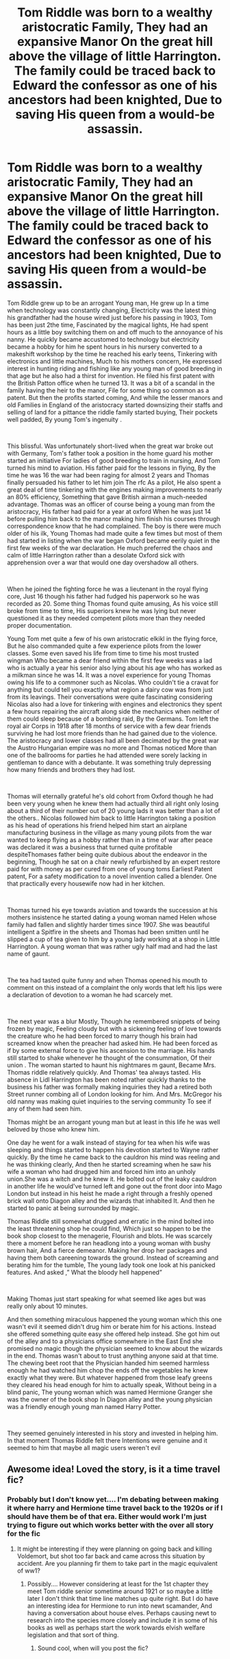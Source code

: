 #+TITLE: Tom Riddle was born to a wealthy aristocratic Family, They had an expansive Manor On the great hill above the village of little Harrington. The family could be traced back to Edward the confessor as one of his ancestors had been knighted, Due to saving His queen from a would-be assassin.

* Tom Riddle was born to a wealthy aristocratic Family, They had an expansive Manor On the great hill above the village of little Harrington. The family could be traced back to Edward the confessor as one of his ancestors had been knighted, Due to saving His queen from a would-be assassin.
:PROPERTIES:
:Author: pygmypuffonacid
:Score: 11
:DateUnix: 1606700002.0
:DateShort: 2020-Nov-30
:FlairText: Prompt
:END:
Tom Riddle grew up to be an arrogant Young man, He grew up In a time when technology was constantly changing, Electricity was the latest thing his grandfather had the house wired just before his passing in 1903, Tom has been just 2the time, Fascinated by the magical lights, He had spent hours as a little boy switching them on and off much to the annoyance of his nanny. He quickly became accustomed to technology but electricity became a hobby for him he spent hours in his nursery converted to a makeshift workshop by the time he reached his early teens, Tinkering with electronics and little machines, Much to his mothers concern, He expressed interest in hunting riding and fishing like any young man of good breeding in that age but he also had a thirst for invention. He filed his first patent with the British Patton office when he turned 13. It was a bit of a scandal in the family having the heir to the manor, File for some thing so common as a patent. But then the profits started coming, And while the lesser manors and old Families in England of the aristocracy started downsizing their staffs and selling of land for a pittance the riddle family started buying, Their pockets well padded, By young Tom's ingenuity .

​

This blissful. Was unfortunately short-lived when the great war broke out with Germany, Tom's father took a position in the home guard his mother started an initiative For ladies of good breeding to train in nursing, And Tom turned his mind to aviation. His father paid for the lessons in flying, By the time he was 16 the war had been raging for almost 2 years and Thomas finally persuaded his father to let him join The rfc As a pilot, He also spent a great deal of time tinkering with the engines making improvements to nearly an 80% efficiency, Something that gave British airman a much-needed advantage. Thomas was an officer of course being a young man from the aristocracy, His father had paid for a year at oxford When he was just 14 before pulling him back to the manor making him finish his courses through correspondence know that he had complained. The boy is there were much older of his ilk, Young Thomas had made quite a few times but most of them had started in listing when the war began Oxford became eerily quiet in the first few weeks of the war declaration. He much preferred the chaos and calm of little Harrington rather than a desolate Oxford sick with apprehension over a war that would one day overshadow all others.

​

When he joined the fighting force he was a lieutenant in the royal flying core, Just 16 though his father had fudged his paperwork so he was recorded as 20. Some thing Thomas found quite amusing, As his voice still broke from time to time, His superiors knew he was lying but never questioned it as they needed competent pilots more than they needed proper documentation.

Young Tom met quite a few of his own aristocratic elkikl in the flying force, But he also commanded quite a few experience pilots from the lower classes. Some even saved his life from time to time his most trusted wingman Who became a dear friend within the first few weeks was a lad who is actually a year his senior also lying about his age who has worked as a milkman since he was 14. It was a novel experience for young Thomas owing his life to a commoner such as Nicolas. Who couldn't tie a cravat for anything but could tell you exactly what region a dairy cow was from just from its leavings. Their conversations were quite fascinating considering Nicolas also had a love for tinkering with engines and electronics they spent a few hours repairing the aircraft along side the mechanics when neither of them could sleep because of a bombing raid, By the Germans. Tom left the royal air Corps in 1918 after 18 months of service with a few dear friends surviving he had lost more friends than he had gained due to the violence. The aristocracy and lower classes had all been decimated by the great war the Austro Hungarian empire was no more and Thomas noticed More than one of the ballrooms for parties he had attended were sorely lacking in gentleman to dance with a debutante. It was something truly depressing how many friends and brothers they had lost.

​

Thomas will eternally grateful he's old cohort from Oxford though he had been very young when he knew them had actually third all right only losing about a third of their number out of 20 young lads it was better than a lot of the others.. Nicolas followed him back to little Harrington taking a position as his head of operations his friend helped him start an airplane manufacturing business in the village as many young pilots from the war wanted to keep flying as a hobby rather than in a time of war after peace was declared it was a business that turned quite profitable despiteThomases father being quite dubious about the endeavor in the beginning, Though he sat on a chair newly refurbished by an expert restore paid for with money as per cured from one of young toms Earliest Patent patent, For a safety modification to a novel invention called a blender. One that practically every housewife now had in her kitchen.

​

Thomas turned his eye towards aviation and towards the succession at his mothers insistence he started dating a young woman named Helen whose family had fallen and slightly harder times since 1907. She was beautiful intelligent a Spitfire in the sheets and Thomas had been smitten until he slipped a cup of tea given to him by a young lady working at a shop in Little Harrington. A young woman that was rather ugly half mad and had the last name of gaunt.

​

The tea had tasted quite funny and when Thomas opened his mouth to comment on this instead of a complaint the only words that left his lips were a declaration of devotion to a woman he had scarcely met.

​

The next year was a blur Mostly, Though he remembered snippets of being frozen by magic, Feeling cloudy but with a sickening feeling of love towards the creature who he had been forced to marry though his brain had screamed know when the preacher had asked him. He had been forced as if by some external force to give his ascension to the marriage. His hands still started to shake whenever he thought of the consummation, Of their union . The woman started to haunt his nightmares m gaunt, Became Mrs. Thomas riddle relatively quickly. And Thomas' tea always tasted. His absence in Lidl Harrington has been noted rather quickly thanks to the business his father was formally making inquiries they had a retired both Street runner combing all of London looking for him. And Mrs. McGregor his old nanny was making quiet inquiries to the serving community To see if any of them had seen him.

Thomas might be an arrogant young man but at least in this life he was well beloved by those who knew him.

One day he went for a walk instead of staying for tea when his wife was sleeping and things started to happen his devotion started to Wayne rather quickly. By the time he came back to the cauldron his mind was reeling and he was thinking clearly, And then he started screaming when he saw his wife a woman who had drugged him and forced him into an unholy union.She was a witch and he knew it. He bolted out of the leaky cauldron in another life he would've turned left and gone out the front door into Mago London but instead in his heist he made a right through a freshly opened brick wall onto Diagon alley and the wizards that inhabited It. And then he started to panic at being surrounded by magic.

Thomas Riddle still somewhat drugged and erratic in the mind bolted into the least threatening shop he could find, Which just so happen to be the book shop closest to the menagerie, Flourish and blots. He was scarcely there a moment before he ran headlong into a young woman with bushy brown hair, And a fierce demeanor. Making her drop her packages and having them both careening towards the ground. Instead of screaming and berating him for the tumble, The young lady took one look at his panicked features. And asked ,” What the bloody hell happened”

​

Making Thomas just start speaking for what seemed like ages but was really only about 10 minutes.

And then something miraculous happened the young woman which this one wasn't evil it seemed didn't drug him or berate him for his actions. Instead she offered something quite easy she offered help instead. She got him out of the alley and to a physicians office somewhere in the East End she promised no magic though the physician seemed to know about the wizards in the end. Thomas wasn't about to trust anything anyone said at that time. The chewing beet root that the Physician handed him seemed harmless enough he had watched him chop the ends off the vegetables he knew exactly what they were. But whatever happened from those leafy greens they cleared his head enough for him to actually speak, Without being in a blind panic, The young woman which was named Hermione Granger she was the owner of the book shop In Diagon alley and the young physician was a friendly enough young man named Harry Potter.

​

They seemed genuinely interested in his story and invested in helping him. In that moment Thomas Riddle felt there Intentions were genuine and it seemed to him that maybe all magic users weren't evil


** Awesome idea! Loved the story, is it a time travel fic?
:PROPERTIES:
:Author: TheThirdIncursion
:Score: 4
:DateUnix: 1606713560.0
:DateShort: 2020-Nov-30
:END:

*** Probably but I don't know yet.... I'm debating between making it where harry and Hermione time travel back to the 1920s or if I should have them be of that era. Either would work I'm just trying to figure out which works better with the over all story for the fic
:PROPERTIES:
:Author: pygmypuffonacid
:Score: 5
:DateUnix: 1606714205.0
:DateShort: 2020-Nov-30
:END:

**** It might be interesting if they were planning on going back and killing Voldemort, but shot too far back and came across this situation by accident. Are you planning fir them to take part in the magic equivalent of ww1?
:PROPERTIES:
:Author: TheThirdIncursion
:Score: 3
:DateUnix: 1606714329.0
:DateShort: 2020-Nov-30
:END:

***** Possibly.... However considering at least for the 1st chapter they meet Tom riddle senior sometime around 1921 or so maybe a little later I don't think that time line matches up quite right. But I do have an interesting idea for Hermione to run into newt scamander, And having a conversation about house elves. Perhaps causing newt to research into the species more closely and include it in some of his books as well as perhaps start the work towards elvish welfare legislation and that sort of thing.
:PROPERTIES:
:Author: pygmypuffonacid
:Score: 3
:DateUnix: 1606714643.0
:DateShort: 2020-Nov-30
:END:

****** Sound cool, when will you post the fic?
:PROPERTIES:
:Author: TheThirdIncursion
:Score: 2
:DateUnix: 1606714760.0
:DateShort: 2020-Nov-30
:END:

